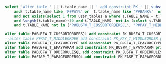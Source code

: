 #+BEGIN_SRC sql
  select 'alter table ' || t.table_name || ' add constraint PK_' || substr(t.TABLE_NAME, 3, length(t.TABLE_NAME)) || ' primary key (guid, province, year) using index;' from user_tables t where t.table_name like 'P#%'
      and( t.table_name like 'P#PAY%' or  t.table_name like 'P#BANK%'  or t.table_name like 'P#FASP%' or  t.table_name like 'P#FW%'  or  t.table_name like 'P#BUSFW%' )
      and not exists(select 1 from user_tables a where a.TABLE_NAME = t.TABLE_NAME  and regexp_like (a.TABLE_NAME,'_$'))
      and length(t.table_name)<30 and t.TABLE_NAME  not in (select t.TABLE_NAME from user_indexes t)
      and t.TABLE_NAME not in ('P#BUSFW_T_CUSSORTORDERSQL', 'P#PAY_T_MIDDLEORDER', 'P#BUSFW_T_EPAYORGTYPE', 'P#BUSFW_T_EPAYPARAM', 'P#BUSFW_T_ORDERRULESQL', 'P#FASP_T_PAPAGEORDERSQL');

  alter table P#BUSFW_T_CUSSORTORDERSQL add constraint PK_BUSFW_T_CUSSORTORDERSQL primary key (vchtypeid) using index;
  --alter table P#PAY_T_MIDDLEORDER add constraint PK_PAY_T_MIDDLEORDER primary key (orderid, province,year) using index;
  alter table P#BUSFW_T_EPAYORGTYPE add constraint PK_BUSFW_T_EPAYORGTYPE primary key (busbankcode) using index;
  alter table P#BUSFW_T_EPAYPARAM add constraint PK_BUSFW_T_EPAYPARAM primary key (code) using index;
  alter table P#BUSFW_T_ORDERRULESQL add constraint PK_BUSFW_T_ORDERRULESQL primary key (vchtypeid, province,year) using index;
  alter table P#FASP_T_PAPAGEORDERSQL add constraint PK_FASP_T_PAPAGEORDERSQL primary key (vchtypeid, province, year) using index;
#+END_SRC
